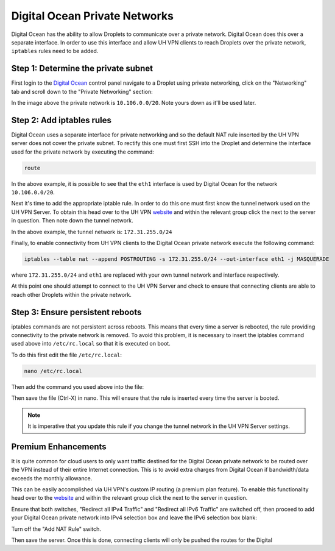 Digital Ocean Private Networks
==============================

Digital Ocean has the ability to allow Droplets to communicate over a private network. Digital Ocean
does this over a separate interface. In order to use this interface and allow UH VPN
clients to reach Droplets over the private network, ``iptables`` rules need to be added.

Step 1: Determine the private subnet
~~~~~~~~~~~~~~~~~~~~~~~~~~~~~~~~~~~~

First login to the `Digital Ocean`_ control panel navigate to a Droplet using private networking,
click on the "Networking" tab and scroll down to the "Private Networking" section:

.. image:: /_static/setup-guides/private-network.png
  :width: 600
  :alt: Private network

In the image above the private network is ``10.106.0.0/20``. Note yours down as it'll be used later.

Step 2: Add iptables rules
~~~~~~~~~~~~~~~~~~~~~~~~~~

Digital Ocean uses a separate interface for private networking and so the default NAT rule inserted
by the UH VPN server does not cover the private subnet. To rectify this one must first SSH into
the Droplet and determine the interface used for the private network by executing the command:

.. code-block:: bash

    route

.. image:: /_static/setup-guides/route.png
  :width: 600
  :alt: Private network

In the above example, it is possible to see that the ``eth1`` interface is used by Digital Ocean
for the network ``10.106.0.0/20``.

Next it's time to add the appropriate iptable rule. In order to do this one must first know the
tunnel network used on the UH VPN Server. To obtain this head over to the UH VPN `website`_ and
within the relevant group click the |edit_icon| next to the server in question. Then note down
the tunnel network.

.. image:: /_static/setup-guides/tunnel-network.png
  :width: 600
  :alt: Private network

In the above example, the tunnel network is: ``172.31.255.0/24``

Finally, to enable connectivity from UH VPN clients to the Digital Ocean private network execute
the following command:

.. code-block:: bash

    iptables --table nat --append POSTROUTING -s 172.31.255.0/24 --out-interface eth1 -j MASQUERADE

where ``172.31.255.0/24`` and ``eth1`` are replaced with your own tunnel network and interface
respectively.

At this point one should attempt to connect to the UH VPN Server and check to ensure that
connecting clients are able to reach other Droplets within the private network.

Step 3: Ensure persistent reboots
~~~~~~~~~~~~~~~~~~~~~~~~~~~~~~~~~

iptables commands are not persistent across reboots. This means that every time a server is rebooted,
the rule providing connectivity to the private network is removed. To avoid this problem, it is necessary
to insert the iptables command used above into ``/etc/rc.local`` so that it is executed on boot.

To do this first edit the file ``/etc/rc.local``:

.. code-block:: bash

    nano /etc/rc.local

Then add the command you used above into the file:

.. image:: /_static/setup-guides/rc-local.png
  :width: 600
  :alt: rc.local

Then save the file (Ctrl-X) in nano. This will ensure that the rule is inserted every time the
server is booted.

.. note::
    It is imperative that you update this rule if you change the tunnel network in the UH VPN
    Server settings.

Premium Enhancements
~~~~~~~~~~~~~~~~~~~~

It is quite common for cloud users to only want traffic destined for the Digital Ocean private
network to be routed over the VPN instead of their entire Internet connection. This is to avoid
extra charges from Digital Ocean if bandwidth/data exceeds the monthly allowance.

This can be easily accomplished via UH VPN's custom IP routing (a premium plan feature). To enable this
functionality head over to the `website`_ and within the relevant group click the |edit_icon|
next to the server in question.

Ensure that both switches, "Redirect all IPv4 Traffic" and "Redirect all IPv6 Traffic" are switched off,
then proceed to add your Digital Ocean private network into IPv4 selection box and leave the IPv6
selection box blank:

.. image:: /_static/setup-guides/custom-routing.png
  :width: 600
  :alt: Custom Routing

Turn off the "Add NAT Rule" switch.

Then save the server. Once this is done, connecting clients will only be pushed the routes for the Digital

.. _Digital Ocean: https://www.digitalocean.com/
.. _website: https://uh-vpn.com
.. |edit_icon| image:: /_static/icons/pencil.svg
  :alt: Edit Icon